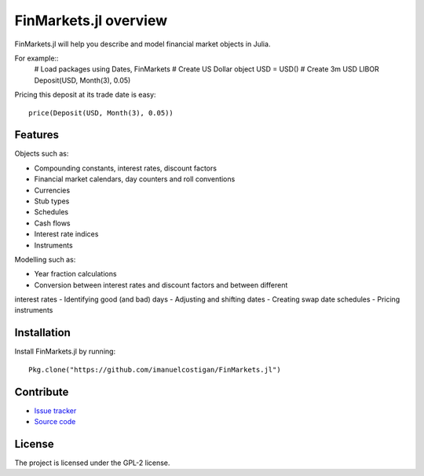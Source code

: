 FinMarkets.jl overview
=====

FinMarkets.jl will help you describe and model financial market objects in
Julia.

For example::
    # Load packages
    using Dates, FinMarkets
    # Create US Dollar object
    USD = USD()
    # Create 3m USD LIBOR
    Deposit(USD, Month(3), 0.05)

Pricing this deposit at its trade date is easy::

    price(Deposit(USD, Month(3), 0.05))

Features
-----

Objects such as:

- Compounding constants, interest rates, discount factors
- Financial market calendars, day counters and roll conventions
- Currencies
- Stub types
- Schedules
- Cash flows
- Interest rate indices
- Instruments

Modelling such as:

- Year fraction calculations
- Conversion between interest rates and discount factors and between different
interest rates
- Identifying good (and bad) days
- Adjusting and shifting dates
- Creating swap date schedules
- Pricing instruments

Installation
----

Install FinMarkets.jl by running::

    Pkg.clone("https://github.com/imanuelcostigan/FinMarkets.jl")

Contribute
----

- `Issue tracker`_
- `Source code`_

License
----

The project is licensed under the GPL-2 license.



.. _Issue tracker: https://github.com/imanuelcostigan/FinMarkets.jl/issues
.. _Source code: https://github.com/imanuelcostigan/FinMarkets.jl


